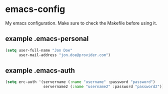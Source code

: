 * emacs-config
  My emacs configuration. Make sure to check the Makefile before using it.

** example .emacs-personal
#+BEGIN_SRC emacs-lisp
(setq user-full-name "Jon Doe"
      user-mail-address "jon.doe@provider.com")
#+END_SRC

** example .emacs-auth
#+BEGIN_SRC emacs-lisp
(setq erc-auth '(servername (:name "username" :password "password")
                 servername2 (:name "username2" :password "password2")))
#+END_SRC

